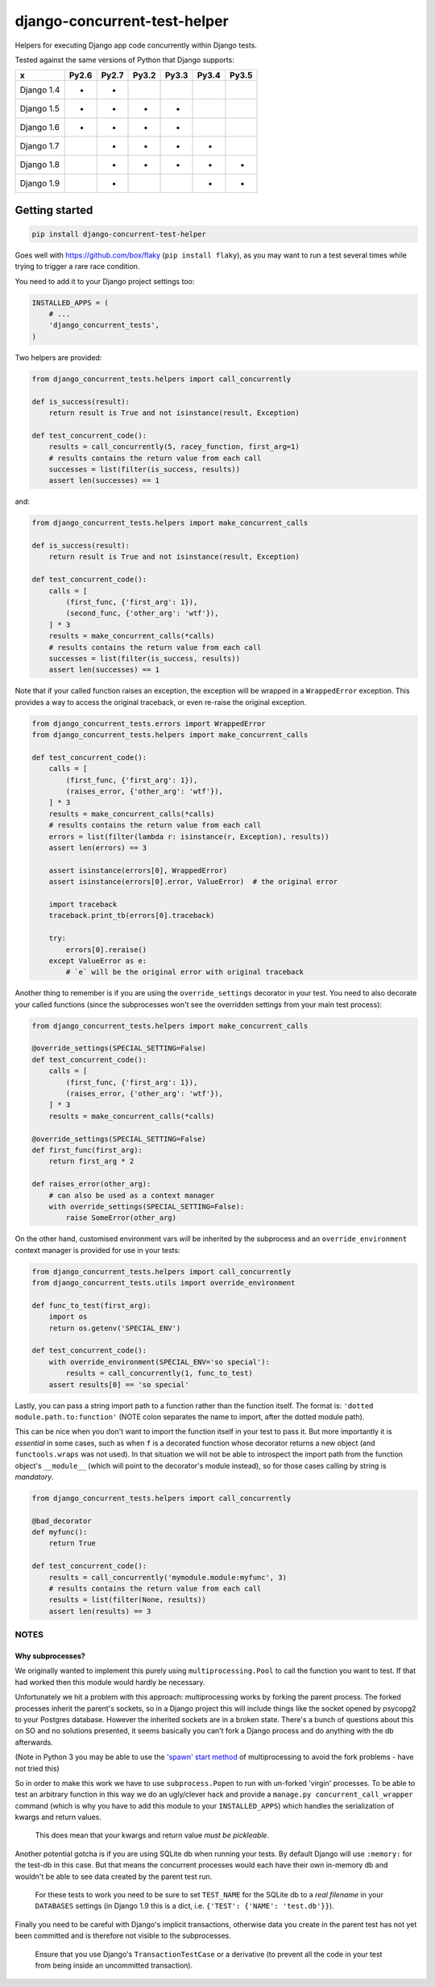 =============================
django-concurrent-test-helper
=============================

|Build Status| |PyPi Version|

.. |Build Status| image:: https://travis-ci.org/depop/django-concurrent-test-helper.svg?branch=master
    :alt: Build Status
    :target: https://travis-ci.org/depop/django-concurrent-test-helper
.. |PyPi Version| image:: https://badge.fury.io/py/django-concurrent-test-helper.svg
    :alt: Latest PyPI version
    :target: https://pypi.python.org/pypi/django-concurrent-test-helper/

Helpers for executing Django app code concurrently within Django tests.

Tested against the same versions of Python that Django supports:

=========== ======= ======= ======= ======= ======= =======
     x       Py2.6   Py2.7   Py3.2   Py3.3   Py3.4   Py3.5 
=========== ======= ======= ======= ======= ======= =======
Django 1.4   *       *                                     
Django 1.5   *       *       *       *                     
Django 1.6   *       *       *       *                     
Django 1.7           *       *       *       *             
Django 1.8           *       *       *       *       *     
Django 1.9           *                       *       *     
=========== ======= ======= ======= ======= ======= =======


Getting started
===============

.. code:: bash

    pip install django-concurrent-test-helper

Goes well with https://github.com/box/flaky (``pip install flaky``), as you may want to run a test several times while trying to trigger a rare race condition.

You need to add it to your Django project settings too:

.. code:: python

    INSTALLED_APPS = (
        # ...
        'django_concurrent_tests',
    )


Two helpers are provided:

.. code:: python

    from django_concurrent_tests.helpers import call_concurrently

    def is_success(result):
        return result is True and not isinstance(result, Exception)

    def test_concurrent_code():
        results = call_concurrently(5, racey_function, first_arg=1)
        # results contains the return value from each call
        successes = list(filter(is_success, results))
        assert len(successes) == 1

and:

.. code:: python

    from django_concurrent_tests.helpers import make_concurrent_calls

    def is_success(result):
        return result is True and not isinstance(result, Exception)

    def test_concurrent_code():
        calls = [
            (first_func, {'first_arg': 1}),
            (second_func, {'other_arg': 'wtf'}),
        ] * 3
        results = make_concurrent_calls(*calls)
        # results contains the return value from each call
        successes = list(filter(is_success, results))
        assert len(successes) == 1

Note that if your called function raises an exception, the exception will be wrapped in a ``WrappedError`` exception. This provides a way to access the original traceback, or even re-raise the original exception.

.. code:: python

    from django_concurrent_tests.errors import WrappedError
    from django_concurrent_tests.helpers import make_concurrent_calls

    def test_concurrent_code():
        calls = [
            (first_func, {'first_arg': 1}),
            (raises_error, {'other_arg': 'wtf'}),
        ] * 3
        results = make_concurrent_calls(*calls)
        # results contains the return value from each call
        errors = list(filter(lambda r: isinstance(r, Exception), results))
        assert len(errors) == 3

        assert isinstance(errors[0], WrappedError)
        assert isinstance(errors[0].error, ValueError)  # the original error

        import traceback
        traceback.print_tb(errors[0].traceback)
        
        try:
            errors[0].reraise()
        except ValueError as e:
            # `e` will be the original error with original traceback

Another thing to remember is if you are using the ``override_settings`` decorator in your test. You need to also decorate your called functions (since the subprocesses won't see the overridden settings from your main test process):

.. code:: python

    from django_concurrent_tests.helpers import make_concurrent_calls

    @override_settings(SPECIAL_SETTING=False)
    def test_concurrent_code():
        calls = [
            (first_func, {'first_arg': 1}),
            (raises_error, {'other_arg': 'wtf'}),
        ] * 3
        results = make_concurrent_calls(*calls)
        
    @override_settings(SPECIAL_SETTING=False)
    def first_func(first_arg):
        return first_arg * 2
    
    def raises_error(other_arg):
        # can also be used as a context manager
        with override_settings(SPECIAL_SETTING=False):
            raise SomeError(other_arg)

On the other hand, customised environment vars *will* be inherited by the subprocess and an ``override_environment`` context manager is provided for use in your tests:

.. code:: python

    from django_concurrent_tests.helpers import call_concurrently
    from django_concurrent_tests.utils import override_environment

    def func_to_test(first_arg):
        import os
        return os.getenv('SPECIAL_ENV')

    def test_concurrent_code():
        with override_environment(SPECIAL_ENV='so special'):
            results = call_concurrently(1, func_to_test)
        assert results[0] == 'so special'


Lastly, you can pass a string import path to a function rather than the function itself. The format is: ``'dotted module.path.to:function'`` (NOTE colon separates the name to import, after the dotted module path).

This can be nice when you don't want to import the function itself in your test to pass it. But more importantly it is *essential* in some cases, such as when ``f`` is a decorated function whose decorator returns a new object (and ``functools.wraps`` was not used). In that situation we will not be able to introspect the import path from the function object's ``__module__`` (which will point to the decorator's module instead), so for those cases calling by string is *mandatory*.

.. code:: python

    from django_concurrent_tests.helpers import call_concurrently

    @bad_decorator
    def myfunc():
        return True

    def test_concurrent_code():
        results = call_concurrently('mymodule.module:myfunc', 3)
        # results contains the return value from each call
        results = list(filter(None, results))
        assert len(results) == 3




NOTES
-----

Why subprocesses?
~~~~~~~~~~~~~~~~~

We originally wanted to implement this purely using ``multiprocessing.Pool`` to call the function you want to test. If that had worked then this module would hardly be necessary.

Unfortunately we hit a problem with this approach: multiprocessing works by forking the parent process. The forked processes inherit the parent's sockets, so in a Django project this will include things like the socket opened by psycopg2 to your Postgres database. However the inherited sockets are in a broken state. There's a bunch of questions about this on SO and no solutions presented, it seems basically you can't fork a Django process and do anything with the db afterwards.

(Note in Python 3 you may be able to use the `'spawn' start method`_ of multiprocessing to avoid the fork problems - have not tried this)

.. _'spawn' start method: https://docs.python.org/3/library/multiprocessing.html#contexts-and-start-methods

So in order to make this work we have to use ``subprocess.Popen`` to run with un-forked 'virgin' processes. To be able to test an arbitrary function in this way we do an ugly/clever hack and provide a ``manage.py concurrent_call_wrapper`` command (which is why you have to add this module to your ``INSTALLED_APPS``) which handles the serialization of kwargs and return values.

    This does mean that your kwargs and return value *must be pickleable*.

Another potential gotcha is if you are using SQLite db when running your tests. By default Django will use ``:memory:`` for the test-db in this case. But that means the concurrent processes would each have their own in-memory db and wouldn't be able to see data created by the parent test run.

    For these tests to work you need to be sure to set ``TEST_NAME`` for the SQLite db to a *real filename* in your ``DATABASES`` settings (in Django 1.9 this is a dict, i.e. ``{'TEST': {'NAME': 'test.db'}}``).

Finally you need to be careful with Django's implicit transactions, otherwise data you create in the parent test has not yet been committed and is therefore not visible to the subprocesses.

    Ensure that you use Django's ``TransactionTestCase`` or a derivative (to prevent all the code in your test from being inside an uncommitted transaction).

